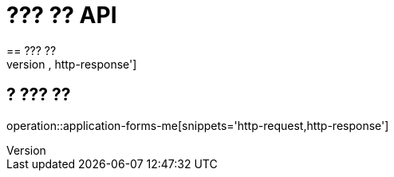 = ??? ?? API
== ??? ??
operation::application-forms-read[snippets='http-request,http-response']

== ? ??? ??
operation::application-forms-me[snippets='http-request,http-response']
